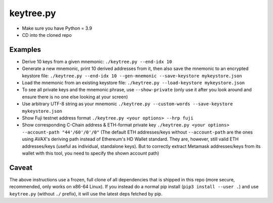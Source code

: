 keytree.py
==========

- Make sure you have Python = 3.9
- CD into the cloned repo

Examples
--------
- Derive 10 keys from a given mnemonic: ``./keytree.py --end-idx 10``
- Generate a new mnemonic, print 10 derived addresses from it, then also save the mnemonic to an encrypted keystore file: ``./keytree.py --end-idx 10 --gen-mnemonic --save-keystore mykeystore.json``
- Load the mnemonic from an existing keystore file: ``./keytree.py --load-keystore mykeystore.json``
- To see all private keys and the mnemonic phrase, use ``--show-private`` (only
  use it after you look around and ensure there is no one else looking at your
  screen)
- Use arbitrary UTF-8 string as your mnemonic ``./keytree.py --custom-words --save-keystore mykeystore.json``
- Show Fuji testnet address format ``./keytree.py <your options> --hrp fuji``
- Show corresponding C-Chain address & ETH-format private key ``./keytree.py
  <your options> --account-path "44'/60'/0'/0"`` (The default ETH
  addresses/keys without ``--account-path`` are the ones using AVAX's deriving
  path instead of Ethereum's HD Wallet standard. They are, however, still valid
  ETH addresses/keys (useful as individual, standalone keys). But to correctly
  extract Metamask addresses/keys from its wallet with this tool, you need to
  specify the shown account path)

Caveat
------
The above instructions use a frozen, full clone of all dependencies that is
shipped in this repo (more secure, recommended, only works on x86-64 Linux).
If you instead do a normal pip install (``pip3 install --user .``) and use
``keytree.py`` (without ``./`` prefix), it will use the latest deps fetched by
pip.
